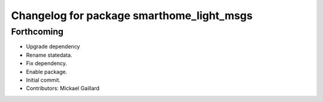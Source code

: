 ^^^^^^^^^^^^^^^^^^^^^^^^^^^^^^^^^^^^^^^^^^
Changelog for package smarthome_light_msgs
^^^^^^^^^^^^^^^^^^^^^^^^^^^^^^^^^^^^^^^^^^

Forthcoming
-----------
* Upgrade dependency
* Rename statedata.
* Fix dependency.
* Enable package.
* Initial commit.
* Contributors: Mickael Gaillard
